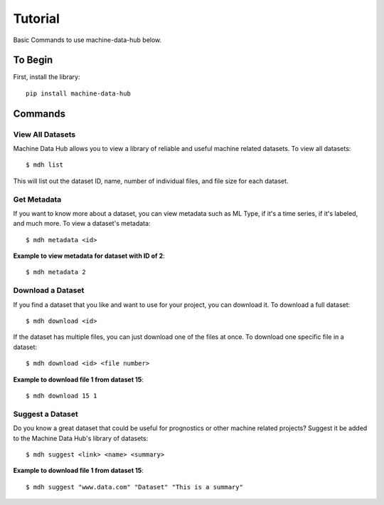 Tutorial
========

Basic Commands to use machine-data-hub below.

To Begin
--------
First, install the library::

    pip install machine-data-hub

Commands
--------

View All Datasets
^^^^^^^^^^^^^^^^^
Machine Data Hub allows you to view a library of reliable and
useful machine related datasets. To view all datasets::

    $ mdh list

This will list out the dataset ID, name, number of individual files, and file size for each dataset.

Get Metadata
^^^^^^^^^^^^
If you want to know more about a dataset, you can view metadata
such as ML Type, if it's a time series, if it's labeled, and much
more. To view a dataset's metadata::

    $ mdh metadata <id>

**Example to view metadata for dataset with ID of 2**::

    $ mdh metadata 2

Download a Dataset
^^^^^^^^^^^^^^^^^^
If you find a dataset that you like and want to use for your project,
you can download it. To download a full dataset::

    $ mdh download <id>

If the dataset has multiple files, you can just download one of the files at once.
To download one specific file in a dataset::

    $ mdh download <id> <file number>

**Example to download file 1 from dataset 15**::

    $ mdh download 15 1

Suggest a Dataset
^^^^^^^^^^^^^^^^^
Do you know a great dataset that could be useful for prognostics or
other machine related projects? Suggest it be added to the Machine Data
Hub's library of datasets::

    $ mdh suggest <link> <name> <summary>

**Example to download file 1 from dataset 15**::

    $ mdh suggest "www.data.com" "Dataset" "This is a summary"
